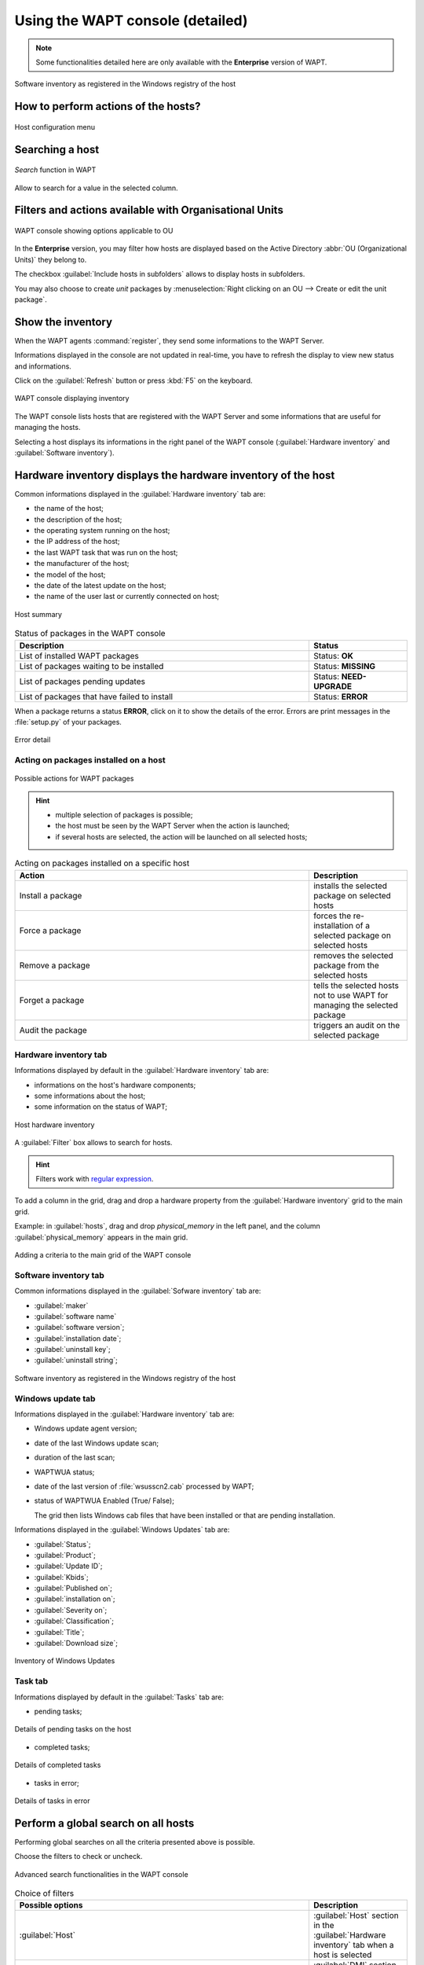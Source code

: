 .. Reminder for header structure :
   Niveau 1 : ====================
   Niveau 2 : --------------------
   Niveau 3 : ++++++++++++++++++++
   Niveau 4 : """"""""""""""""""""
   Niveau 5 : ^^^^^^^^^^^^^^^^^^^^

.. meta::
  :description: Using the WAPT console
  :keywords: WAPT, console, documentation

.. _wapt_console:

Using the WAPT console (detailed)
====================================

.. note::

  Some functionalities detailed here are only available with the **Enterprise**
  version of WAPT.

.. figure:: wapt_console-registered-clients.png
  :align: center
  :alt: Software inventory as registered in the Windows registry of the host

  Software inventory as registered in the Windows registry of the host

How to perform actions of the hosts?
------------------------------------

.. figure:: wapt_console-host-configuration-menu.png
  :align: center
  :alt: Host configuration menu

  Host configuration menu

.. table:: List of actions available to be performed on the hosts from the WAPT console
  :widths: 20, 50, 20
  :align: center

  ===================================================== ========================
  Description                                           Multi-selection
  ===================================================== ========================
  Edit the configuration of the host                    *yes*
  Refresh the list of available packages                *yes*
  Offer the user to launch an upgrade                   *yes*
  Send a message to the selected hosts                  *yes*
  Audit the packages installed on selected hosts        *yes*
  Add one or more packages on selected hosts            *yes*
  Remove one or more packages from selected hosts       *yes*
  Prevent packages from being installed on hosts        *yes*
  Add one or more packages on selected hosts            *yes*
  Remove the host and/or the host package               *yes*
  Launch TIShelp with a remote host                     *no*
  Initiate a VNC connection with the remote host        *no*
  Connect via Veyon                                     *no*
  Launch a RDP connection on the selected host          *no*
  Launch remote user support (msra.exe)                 *no*
  Manage hosts with :program:`compmgmt.msc`             *no*
  Manage Users and Groups with :program:`lusrmgr.msc`   *no*
  Manage Services with :program:`services.msc`          *no*
  Send a WakeOnLAN special packet to selected hosts     *yes*
  Search for applicable Windows updates                 *yes*
  Download pending Windows updates                      *yes*
  Trigger the installation of pending Windows updates   *yes*
  Add Active Directory groups to the selected machines  *yes*
  Trigger an inventory update on selected hosts         *yes*
  Restart the WAPT service                              *yes*
  ===================================================== ========================

Searching a host
----------------

.. figure:: wapt_console-search-textbox.png
  :align: center
  :alt: *Search* function in WAPT

  *Search* function in WAPT

Allow to search for a value in the selected column.

Filters and actions available with Organisational Units
-------------------------------------------------------

.. figure:: wapt_console-access-to-organisational-unit-menu.png
  :align: center
  :alt: WAPT console showing options applicable to OU

  WAPT console showing options applicable to OU

In the **Enterprise** version, you may filter how hosts are displayed based
on the Active Directory :abbr:`OU (Organizational Units)` they belong to.

The checkbox :guilabel:`Include hosts in subfolders` allows to display hosts
in subfolders.

You may also choose to create *unit* packages by :menuselection:`Right clicking
on an OU --> Create or edit the unit package`.

Show the inventory
------------------

When the WAPT agents :command:`register`, they send some informations
to the WAPT Server.

Informations displayed in the console are not updated in real-time, you have
to refresh the display to view new status and informations.

Click on the :guilabel:`Refresh` button or press :kbd:`F5` on the keyboard.

.. figure:: wapt_console-main-grid.png
  :align: center
  :alt: WAPT console displaying inventory

  WAPT console displaying inventory

The WAPT console lists hosts that are registered with the WAPT Server
and some informations that are useful for managing the hosts.

Selecting a host displays its informations in the right panel of
the WAPT console (:guilabel:`Hardware inventory` and
:guilabel:`Software inventory`).

Hardware inventory displays the hardware inventory of the host
--------------------------------------------------------------

Common informations displayed in the :guilabel:`Hardware inventory` tab are:

* the name of the host;

* the description of the host;

* the operating system running on the host;

* the IP address of the host;

* the last WAPT task that was run on the host;

* the manufacturer of the host;

* the model of the host;

* the date of the latest update on the host;

* the name of the user last or currently connected on host;

.. figure:: wapt_console-host-overview.png
  :align: center
  :alt: Host summary

  Host summary

.. table:: Status of packages in the WAPT console
  :widths: 60, 20
  :align: center

  ============================================= ================================
  Description                                   Status
  ============================================= ================================
  List of installed WAPT packages               Status: **OK**
  List of packages waiting to be installed      Status: **MISSING**
  List of packages pending updates              Status: **NEED-UPGRADE**
  List of packages that have failed to install  Status: **ERROR**
  ============================================= ================================

When a package returns a status **ERROR**, click on it to show the details
of the error. Errors are print messages in the :file:`setup.py`
of your packages.

.. figure:: wapt_console-host-in-error.png
  :align: center
  :alt: Error detail

  Error detail

Acting on packages installed on a host
++++++++++++++++++++++++++++++++++++++

.. figure:: wapt_console-action-menu-on-packages.png
  :align: center
  :alt: Possible actions for WAPT packages

  Possible actions for WAPT packages

.. hint::

  * multiple selection of packages is possible;

  * the host must be seen by the WAPT Server when the action is launched;

  * if several hosts are selected, the action will be launched on all
    selected hosts;

.. table:: Acting on packages installed on a specific host
  :widths: 60, 20
  :align: center

  =================== ==========================================================
  Action              Description
  =================== ==========================================================
  Install a package   installs the selected package on selected hosts

  Force a package     forces the re-installation of a selected package
                      on selected hosts

  Remove a package    removes the selected package from the selected hosts

  Forget a package    tells the selected hosts not to use WAPT for managing
                      the selected package

  Audit the package   triggers an audit on the selected package
  =================== ==========================================================

Hardware inventory tab
++++++++++++++++++++++

Informations displayed by default in the :guilabel:`Hardware inventory`
tab are:

* informations on the host's hardware components;

* some informations about the host;

* some information on the status of WAPT;

.. figure:: wapt_console-hardware-inventory.png
  :align: center
  :alt: Host hardware inventory

  Host hardware inventory

A :guilabel:`Filter` box allows to search for hosts.

.. hint::

  Filters work with `regular expression <https://en.wikipedia.org/wiki/Regular_expression>`_.

To add a column in the grid, drag and drop a hardware property from
the :guilabel:`Hardware inventory` grid to the main grid.

Example: in :guilabel:`hosts`, drag and drop *physical_memory*
in the left panel, and the column :guilabel:`physical_memory`
appears in the main grid.

.. figure:: wapt_console-add-filter-column-to_grid.png
  :align: center
  :alt: Adding a criteria to the main grid of the WAPT console

  Adding a criteria to the main grid of the WAPT console

Software inventory tab
++++++++++++++++++++++

Common informations displayed in the :guilabel:`Sofware inventory` tab are:

* :guilabel:`maker`

* :guilabel:`software name`

* :guilabel:`software version`;

* :guilabel:`installation date`;

* :guilabel:`uninstall key`;

* :guilabel:`uninstall string`;

.. figure:: wapt_console-software-inventoried-in-windows-registry-grid.png
  :align: center
  :alt: Software inventory as registered in the Windows registry of the host

  Software inventory as registered in the Windows registry of the host

Windows update tab
++++++++++++++++++

Informations displayed in the :guilabel:`Hardware inventory` tab are:

* Windows update agent version;

* date of the last Windows update scan;

* duration of the last scan;

* WAPTWUA status;

* date of the last version of :file:`wsusscn2.cab` processed by WAPT;

* status of  WAPTWUA Enabled (True/ False);

  The grid then lists Windows cab files that have been installed
  or that are pending installation.

Informations displayed in the :guilabel:`Windows Updates` tab are:

* :guilabel:`Status`;

* :guilabel:`Product`;

* :guilabel:`Update ID`;

* :guilabel:`Kbids`;

* :guilabel:`Published on`;

* :guilabel:`installation on`;

* :guilabel:`Severity on`;

* :guilabel:`Classification`;

* :guilabel:`Title`;

* :guilabel:`Download size`;

.. figure:: wapt_console-windows-update-inventory.png
  :align: center
  :alt: Inventory of Windows Updates

  Inventory of Windows Updates

Task tab
++++++++

Informations displayed by default in the :guilabel:`Tasks` tab are:

* pending tasks;

.. figure:: wapt_console-pending-task-grid.png
  :align: center
  :alt: Details of pending tasks on the host

  Details of pending tasks on the host

* completed tasks;

.. figure:: wapt_console-done-tasks-grid.png
  :align: center
  :alt: Details of completed tasks

  Details of completed tasks

* tasks in error;

.. figure:: wapt_console-tasks-in-error.png
  :align: center
  :alt: Details of tasks in error

  Details of tasks in error

Perform a global search on all hosts
------------------------------------

Performing global searches on all the criteria presented above is possible.

Choose the filters to check or uncheck.

.. figure:: wapt_console-advanced-search.png
  :align: center
  :alt: Advanced search functionalities in the WAPT console

  Advanced search functionalities in the WAPT console

.. table:: Choice of filters
  :widths: 60, 20
  :align: center

  ============================= ================================================
  Possible options              Description
  ============================= ================================================
  :guilabel:`Host`              :guilabel:`Host` section in the
                                :guilabel:`Hardware inventory` tab when
                                a host is selected

  :guilabel:`Hardware`          :guilabel:`DMI` section in the
                                :guilabel:`Hardware inventory` tab when
                                a host is selected

  :guilabel:`Software`          :guilabel:`Software inventory` section when
                                a host is selected

  :guilabel:`Package`           List of packages installed on the selected hosts

  :guilabel:`Have errors`       Search only for hosts for which a tasks
                                has not finished correctly

  :guilabel:`Needing upgrades`  Search only for hosts needing upgrades

  :guilabel:`Group selection`   Filter hosts based on their membership/
                                dependency to a group package
  ============================= ================================================

.. hint::

  Filters work with `regular expression <https://en.wikipedia.org/wiki/Regular_expression>`_.

Do a search based on a WAPT package
-----------------------------------

In the :guilabel:`Private repository`, select the package and then
click on :guilabel:`Show Hosts`.

The grid will display the hosts on which the package is installed.
Note that the filter is only active on the :guilabel:`Package` attribute
of the selected package.

The different columns display information about the packages installed
on the machine (e.g. *package version*, *package status*, *audit status*,
*installation date*, *architecture*).

.. figure:: wapt_console-show-hosts-configured-with-selected-package.png
  :align: center
  :alt: Filter by package

  Filter by package

You can also add the columns :guilabel:`Log install`
and :guilabel:`Last Audit Output` to display at a glance the installation
and audit logs.

Creating a group package
------------------------

Group packages allows to create a package containing other packages
to be affected as a dependency to a host.

To create a group of packages, go to the :guilabel:`Bundles` tab:

.. figure:: wapt_console-package-group-grid.png
  :align: center
  :alt: Package group grid

  Package group grid

* click on :guilabel:`New bundle`;

* give a name to the *group* package;

.. hint::

  If you name a group package with the same name as an Active Directory
  security group (Microsoft or Samba-AD), member of the Active Directory
  group can be automatically affected to the WAPT group package.

* fill in the description, add packages to the group package by dragging
  and dropping them or by Right-clicking on the package name,
  and adding to the bundle;

.. figure:: wapt_console-add-packages-to-group.png
  :align: center
  :alt: Creating a group package

  Creating a group package

* click on :guilabel:`Save` to save the bundle;

.. hint::

  To uninstall a package, it is possible to add banned packages to a bundle.

.. figure:: wapt_console-configure-forbiden-package.png
  :align: center
  :alt: Forbid a package

  Forbid a package

In the :guilabel:`Software Repository` tab, the list of packages currently
available in the WAPT repository appears. By default, the console will only
show the latest version of packages.

To display all package versions, untick :guilabel:`Last version only`.
To delete a package from the repository, :menuselection:`Right-click
--> Remove from repository`.

.. figure:: wapt_console-remove-package-from-repository.png
  :align: center
  :alt: Remove a package

  Remove a package

To edit a package, :menuselection:`Right-click --> Edit package`,
the package will be downloaded locally in **the base package
development directory** set in console settings.

Make changes to the package as wanted, rebuild the package and upload it back
to the repository. Once your package has uploaded, refresh the package list
using the :guilabel:`Refresh package list` button or by pressing :kbd:`F5`
on your keyboard.

A search bar is also available to filter packages.

.. hint::

	With the "section" drop-down menu, you can choose to create a profile package rather than a group package

Cleaning the local cache from the WAPT console
----------------------------------------------

When importing a package from Internet, the WAPT console downloads the package
in :file:`%appdata%\local\waptconsole\cache` .

To clean the cache and free up disk space, click on :menuselection:`Tools
--> Clean local cache`.

.. figure:: wapt_console-clear-cache-from-menu.png
  :align: center
  :alt: Cleaning up the local cache

  Cleaning up the local cache

Changing the password of the WAPT Server
----------------------------------------

To change the WAPT Server password, click on :menuselection:`Tools
--> Update password`, fill in the old password and a new one.

.. _configuring_the_WAPT_console:

Making changes to the WAPT console preferences
----------------------------------------------

To make changes to console settings, go to :menuselection:`Tools
--> Preferences`.

.. figure:: wapt_console-access-to-menu-preferences.png
  :align: center
  :alt: Configuration options for the WAPT console

  Configuration options for the WAPT console

* :guilabel:`Basic` tab for basic options;

.. figure:: wapt_console-basic-configuration-tab.png
  :align: center
  :alt: Configuration options for the WAPT console

  Configuration options for the WAPT console

.. list-table::
  :header-rows: 1

  * - Arguments
    - Description
    - Example
  * - WAPT Server IP address
    - URL of the WAPT Server
    - *srvwapt.mydomain.lan*
  * - URL of the main WAPT repository
    - URL of the main WAPT repository (only if :guilabel:`Specify manually`
      is checked)
    - http://srvwapt.mydomain.lan/wapt/
  * - URL of the WAPT Server
    - URL of the WAPT Server (only if :guilabel:`Specify manually` is checked)
    - *https://srvwapt.mydomain.lan/*
  * - Verifying the HTTPS certificate
    - Indicates whether the HTTPS certificate must be verified
    - yes
  * - Path to the bundle of certificates
    - Path to the bundle of certificates that will allow certificates
      to be verified
    - Visit :ref:`the documentation on activating HTTPS verification
      <activating_HTTPS_certificate_verification>`
  * - Prefix to use when creating packages. Ex: *tis* or *demo*
    - Prefix that is given to packages during replication.
    - prefix
  * - Path to the Administrator's personal certificate
    - Path to the certificate associated with the private key used
      to sign packages
    - :file:`C:\\private\\mykey.crt`

.. hint::

  The button :guilabel:`Get the server certificate` downloads the WAPT Server
  HTTPS certificate to :file:`WAPT\ssl\serveur` and tells the WAPT console
  to verify HTTPS connections using that bundle of certificates. The method
  is called **Certificate pinning**. Before downloding the HTTPS certificate,
  you must be sure that you are connecting with the right server.

* :guilabel:`Advanced` tab for advanced options;

.. figure:: wapt_console-advanced-config-tab.png
  :align: center
  :alt: Configuration options for the WAPT console

  Configuration options for the WAPT console

.. list-table::
   :header-rows: 1

  * - Arguments
    - Description
    - Example
  * - Path to waptdev folder
    - Indicates the path to the directory for storing packages being developed
    - :file:`C:\\waptdev`
  * - HTTP proxy to use
    - Indicates a proxy server to be used by the WAPT console when accessing
      the WAPT repository or the WAPT Server
    - *http://srvproxy.mydomain.local:8080*
  * - Activating the proxy
    - Activate proxy settings for connecting to the WAPT repository
      or the WAPT Server
    - False

To make changes to console settings, go to :menuselection:`Tools
--> Preferences`.

.. list-table::
   :header-rows: 1

  * - Arguments
    - Description
    - Example
  * - Maximum number of hosts to be displayed in the console
    - Indicates the maximum number of hosts to be displayed in the WAPT console,
      so to optimize the behavior of the console.
    - 2000
  * - Langage
    - Selects the langage for the WAPT console
    - English
  * - Showing debug informations in the WAPT console
    - Shows debug informations in the WAPT console
    - True
  * - Allow third-party tools in the contextual menus of the hosts
    - TODO
    - True
  * - Activate administration functionalities
    - TODO
    - True
  * - Hide unavailable options
    - TODO
    - True

.. _generate_new_certificate:

Generating a new public certificate
-----------------------------------

.. versionadded:: 1.3.12.13

Generating a new public certificate allows to actualize an existing public
certificate without having to regenerate a public key/ certificate pair.

For that purpose, go to :menuselection:`Tools --> Generate a new certificate`

.. figure:: wapt_console-generate_new_certificate.png
  :align: center
  :alt: Generate a self-signed certificate

  Generate a self-signed certificate

The private key is recovered from current settings, change the **Common Name**
and regenerate a new certificate.

The old certificate will be invalidated.

.. figure:: wapt_console-new-certificate-confirmed.png
  :align: center
  :alt: New public certificate has been created

  New public certificate has been created
  
  
Add plugins in Console
-----------------------------------

.. versionadded:: 1.7

Add in the menu of the machines additional actions

For that purpose, go to :menuselection:`Tools --> preference --> plugins Tab`

.. todo:: add CAPTURE

.. figure:: wapt_console-generate_new_certificate.png
  :align: center
  :alt: Generate a self-signed certificate

  Click add to add plugins, then edit the corespondente columns

.. list-table::
   :header-rows: 1

  * - Column
    - Description
  * - Name
    - Name that will appear in the menu
  * - Executable
    - Path of the executable that will be executed after the click
  * - Arguments
    - Arguments passed to the executable. Some variables can be used like {ip}, {uuid} or {computer_fqdn}

Plugins will then appear in the menu :

.. todo:: add CAPTURE

.. figure:: wapt_console-generate_new_certificate.png
  :align: center
  :alt: Generate a self-signed certificate

  Generate a self-signed certificate







  
  
  

